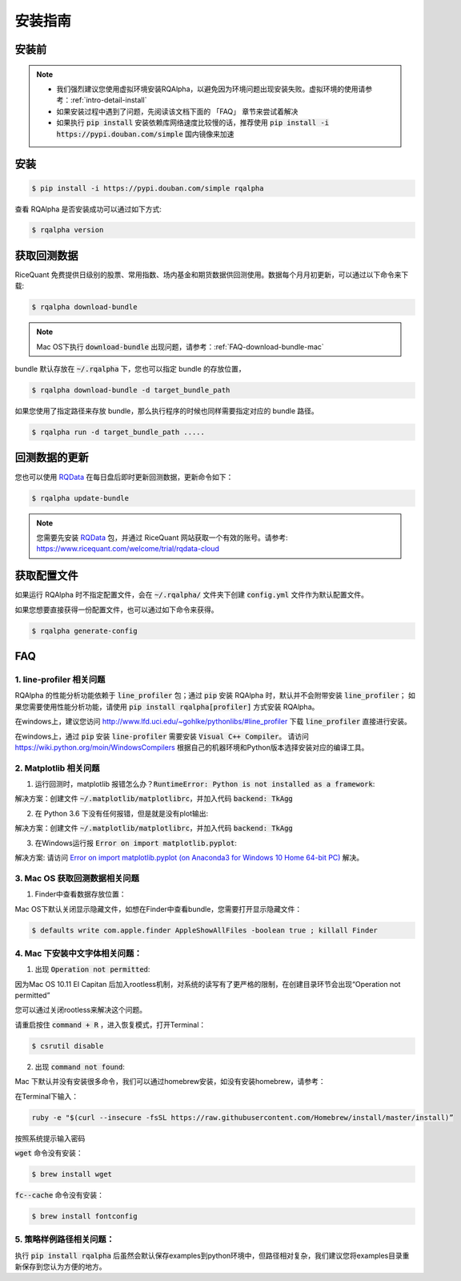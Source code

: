 .. _intro-install:

==================
安装指南
==================

安装前
==================

..  image:: https://img.shields.io/pypi/pyversions/rqalpha.svg
    :target: https://pypi.python.org/pypi/rqalpha
    :alt: Python Version Support

.. note::

    *   我们强烈建议您使用虚拟环境安装RQAlpha，以避免因为环境问题出现安装失败。虚拟环境的使用请参考：:ref:`intro-detail-install`
    *   如果安装过程中遇到了问题，先阅读该文档下面的 「FAQ」 章节来尝试着解决
    *   如果执行 :code:`pip install` 安装依赖库网络速度比较慢的话，推荐使用 :code:`pip install -i https://pypi.douban.com/simple` 国内镜像来加速


安装
==================

.. code-block:: bash

    $ pip install -i https://pypi.douban.com/simple rqalpha

查看 RQAlpha 是否安装成功可以通过如下方式:

.. code-block:: bash

    $ rqalpha version

.. _intro-install-get-data:

获取回测数据
==================

RiceQuant 免费提供日级别的股票、常用指数、场内基金和期货数据供回测使用。数据每个月月初更新，可以通过以下命令来下载:

.. code-block:: bash

    $ rqalpha download-bundle

.. note::

    Mac OS下执行 :code:`download-bundle` 出现问题，请参考：:ref:`FAQ-download-bundle-mac`

bundle 默认存放在 :code:`~/.rqalpha` 下，您也可以指定 bundle 的存放位置，

.. code-block:: bash

    $ rqalpha download-bundle -d target_bundle_path

如果您使用了指定路径来存放 bundle，那么执行程序的时候也同样需要指定对应的 bundle 路径。

.. code-block:: bash

    $ rqalpha run -d target_bundle_path .....


回测数据的更新
==================
您也可以使用 `RQData`_ 在每日盘后即时更新回测数据，更新命令如下：

.. code-block:: bash

    $ rqalpha update-bundle

.. note::

    您需要先安装 `RQData`_ 包，并通过 RiceQuant 网站获取一个有效的账号。请参考: https://www.ricequant.com/welcome/trial/rqdata-cloud


.. _intro-config:

获取配置文件
==================

如果运行 RQAlpha 时不指定配置文件，会在 :code:`~/.rqalpha/` 文件夹下创建 :code:`config.yml` 文件作为默认配置文件。

如果您想要直接获得一份配置文件，也可以通过如下命令来获得。

.. code-block:: bash

    $ rqalpha generate-config

.. _intro-faq:

FAQ
==================

1.  line-profiler 相关问题
------------------------------------------------------
RQAlpha 的性能分析功能依赖于 :code:`line_profiler` 包；通过 :code:`pip` 安装 RQAlpha 时，默认并不会附带安装 :code:`line_profiler`；
如果您需要使用性能分析功能，请使用 :code:`pip install rqalpha[profiler]` 方式安装 RQAlpha。

在windows上，建议您访问 http://www.lfd.uci.edu/~gohlke/pythonlibs/#line_profiler 下载 :code:`line_profiler` 直接进行安装。

在windows上，通过 :code:`pip` 安装 :code:`line-profiler` 需要安装 :code:`Visual C++ Compiler`。
请访问 https://wiki.python.org/moin/WindowsCompilers 根据自己的机器环境和Python版本选择安装对应的编译工具。


2.  Matplotlib 相关问题
------------------------------------------------------

1.  运行回测时，matplotlib 报错怎么办？:code:`RuntimeError: Python is not installed as a framework`:

解决方案：创建文件 :code:`~/.matplotlib/matplotlibrc`，并加入代码 :code:`backend: TkAgg`

2.  在 Python 3.6 下没有任何报错，但是就是没有plot输出:

解决方案：创建文件 :code:`~/.matplotlib/matplotlibrc`，并加入代码 :code:`backend: TkAgg`

3.  在Windows运行报 :code:`Error on import matplotlib.pyplot`:

解决方案: 请访问 `Error on import matplotlib.pyplot (on Anaconda3 for Windows 10 Home 64-bit PC) <http://stackoverflow.com/questions/34004063/error-on-import-matplotlib-pyplot-on-anaconda3-for-windows-10-home-64-bit-pc>`_ 解决。


.. _FAQ-download-bundle-mac:

3.  Mac OS 获取回测数据相关问题
------------------------------------------------------

1.  Finder中查看数据存放位置：

Mac OS下默认关闭显示隐藏文件，如想在Finder中查看bundle，您需要打开显示隐藏文件：

.. code-block:: bash

    $ defaults write com.apple.finder AppleShowAllFiles -boolean true ; killall Finder

.. _FAQ-chinese-fonts-mac:

4.  Mac 下安装中文字体相关问题：
------------------------------------------------------

1.  出现 :code:`Operation not permitted`:

因为Mac OS 10.11 EI Capitan 后加入rootless机制，对系统的读写有了更严格的限制，在创建目录环节会出现“Operation not permitted”

您可以通过关闭rootless来解决这个问题。

请重启按住 :code:`command + R` ，进入恢复模式，打开Terminal：

.. code-block:: bash

    $ csrutil disable

2.  出现 :code:`command not found`:

Mac 下默认并没有安装很多命令，我们可以通过homebrew安装，如没有安装homebrew，请参考：

在Terminal下输入：

.. code-block:: bash

    ruby -e "$(curl --insecure -fsSL https://raw.githubusercontent.com/Homebrew/install/master/install)”

按照系统提示输入密码

:code:`wget` 命令没有安装：

.. code-block:: bash

   $ brew install wget

:code:`fc--cache` 命令没有安装：

.. code-block:: bash

    $ brew install fontconfig

.. _FAQ-examples-path:

5.  策略样例路径相关问题：
------------------------------------------------------

执行 :code:`pip install rqalpha` 后虽然会默认保存examples到python环境中，但路径相对复杂，我们建议您将examples目录重新保存到您认为方便的地方。


.. _RQData: https://www.ricequant.com/welcome/rqdata